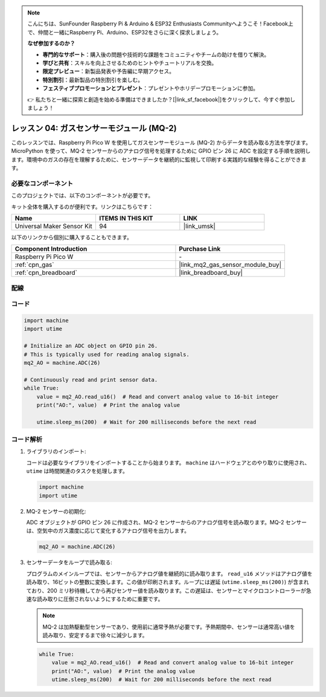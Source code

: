 .. note::

    こんにちは、SunFounder Raspberry Pi & Arduino & ESP32 Enthusiasts Communityへようこそ！Facebook上で、仲間と一緒にRaspberry Pi、Arduino、ESP32をさらに深く探求しましょう。

    **なぜ参加するのか？**

    - **専門的なサポート**：購入後の問題や技術的な課題をコミュニティやチームの助けを借りて解決。
    - **学びと共有**：スキルを向上させるためのヒントやチュートリアルを交換。
    - **限定プレビュー**：新製品発表や予告編に早期アクセス。
    - **特別割引**：最新製品の特別割引を楽しむ。
    - **フェスティブプロモーションとプレゼント**：プレゼントやホリデープロモーションに参加。

    👉 私たちと一緒に探索と創造を始める準備はできましたか？[|link_sf_facebook|]をクリックして、今すぐ参加しましょう！

.. _pico_lesson04_mq2:

レッスン 04: ガスセンサーモジュール (MQ-2)
============================================

このレッスンでは、Raspberry Pi Pico W を使用してガスセンサーモジュール (MQ-2) からデータを読み取る方法を学びます。MicroPython を使って、MQ-2 センサーからのアナログ信号を処理するために GPIO ピン 26 に ADC を設定する手順を説明します。環境中のガスの存在を理解するために、センサーデータを継続的に監視して印刷する実践的な経験を得ることができます。

必要なコンポーネント
--------------------------

このプロジェクトでは、以下のコンポーネントが必要です。

キット全体を購入するのが便利です。リンクはこちらです：

.. list-table::
    :widths: 20 20 20
    :header-rows: 1

    *   - Name	
        - ITEMS IN THIS KIT
        - LINK
    *   - Universal Maker Sensor Kit
        - 94
        - |link_umsk|

以下のリンクから個別に購入することもできます。

.. list-table::
    :widths: 30 20
    :header-rows: 1

    *   - Component Introduction
        - Purchase Link

    *   - Raspberry Pi Pico W
        - \-
    *   - :ref:`cpn_gas`
        - |link_mq2_gas_sensor_module_buy|
    *   - :ref:`cpn_breadboard`
        - |link_breadboard_buy|

配線
---------------------------

.. image:: img/Lesson_04_mq2_sensor_circuit_bb.png
    :width: 100%

コード
---------------------------

.. code-block:: python

   import machine
   import utime
   
   # Initialize an ADC object on GPIO pin 26.
   # This is typically used for reading analog signals.
   mq2_AO = machine.ADC(26)
   
   # Continuously read and print sensor data.
   while True:
       value = mq2_AO.read_u16()  # Read and convert analog value to 16-bit integer
       print("AO:", value)  # Print the analog value
   
       utime.sleep_ms(200)  # Wait for 200 milliseconds before the next read

コード解析
---------------------------

#. ライブラリのインポート:

   コードは必要なライブラリをインポートすることから始まります。 ``machine`` はハードウェアとのやり取りに使用され、 ``utime`` は時間関連のタスクを処理します。

   .. code-block:: python

      import machine
      import utime

#. MQ-2 センサーの初期化:

   ADC オブジェクトが GPIO ピン 26 に作成され、MQ-2 センサーからのアナログ信号を読み取ります。MQ-2 センサーは、空気中のガス濃度に応じて変化するアナログ信号を出力します。

   .. code-block:: python

      mq2_AO = machine.ADC(26)

#. センサーデータをループで読み取る:

   プログラムのメインループでは、センサーからアナログ値を継続的に読み取ります。 ``read_u16`` メソッドはアナログ値を読み取り、16ビットの整数に変換します。この値が印刷されます。ループには遅延 (``utime.sleep_ms(200)``) が含まれており、200 ミリ秒待機してから再びセンサー値を読み取ります。この遅延は、センサーとマイクロコントローラーが急速な読み取りに圧倒されないようにするために重要です。

   .. note::

     MQ-2 は加熱駆動型センサーであり、使用前に通常予熱が必要です。予熱期間中、センサーは通常高い値を読み取り、安定するまで徐々に減少します。

   .. code-block:: python

      while True:
          value = mq2_AO.read_u16()  # Read and convert analog value to 16-bit integer
          print("AO:", value)  # Print the analog value
          utime.sleep_ms(200)  # Wait for 200 milliseconds before the next read